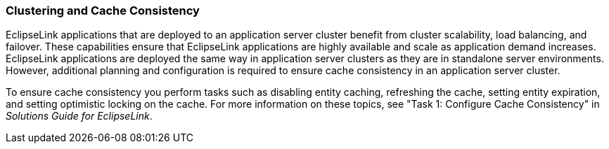 ///////////////////////////////////////////////////////////////////////////////

    Copyright (c) 2022 Oracle and/or its affiliates. All rights reserved.

    This program and the accompanying materials are made available under the
    terms of the Eclipse Public License v. 2.0, which is available at
    http://www.eclipse.org/legal/epl-2.0.

    This Source Code may also be made available under the following Secondary
    Licenses when the conditions for such availability set forth in the
    Eclipse Public License v. 2.0 are satisfied: GNU General Public License,
    version 2 with the GNU Classpath Exception, which is available at
    https://www.gnu.org/software/classpath/license.html.

    SPDX-License-Identifier: EPL-2.0 OR GPL-2.0 WITH Classpath-exception-2.0

///////////////////////////////////////////////////////////////////////////////
[[CACHE011]]
=== Clustering and Cache Consistency

EclipseLink applications that are deployed to an application server
cluster benefit from cluster scalability, load balancing, and failover.
These capabilities ensure that EclipseLink applications are highly
available and scale as application demand increases. EclipseLink
applications are deployed the same way in application server clusters as
they are in standalone server environments. However, additional planning
and configuration is required to ensure cache consistency in an
application server cluster.

To ensure cache consistency you perform tasks such as disabling entity
caching, refreshing the cache, setting entity expiration, and setting
optimistic locking on the cache. For more information on these topics,
see "Task 1: Configure Cache Consistency" in _Solutions Guide for
EclipseLink_.
